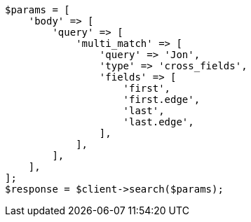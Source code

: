 // query-dsl/multi-match-query.asciidoc:400

[source, php]
----
$params = [
    'body' => [
        'query' => [
            'multi_match' => [
                'query' => 'Jon',
                'type' => 'cross_fields',
                'fields' => [
                    'first',
                    'first.edge',
                    'last',
                    'last.edge',
                ],
            ],
        ],
    ],
];
$response = $client->search($params);
----
